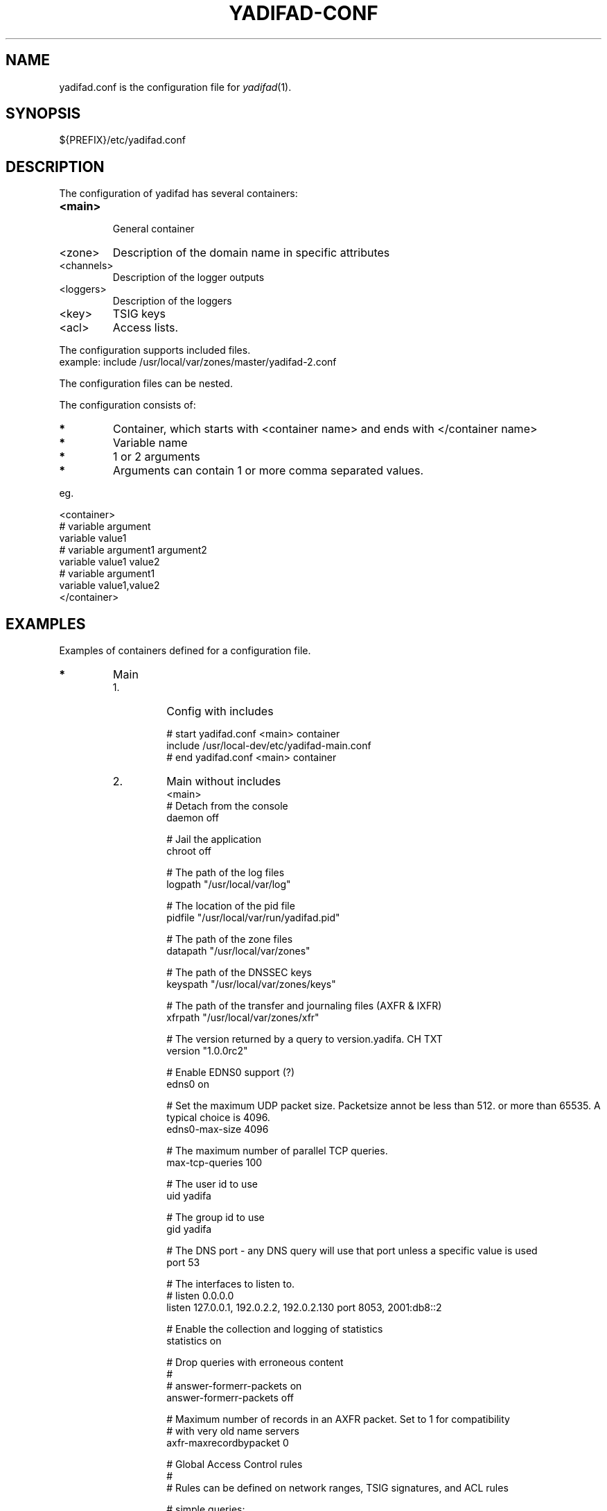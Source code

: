 '\" t
.\" Manual page created with latex2man on Wed Jul  9 14:15:09 CEST 2014
.\" NOTE: This file is generated, DO NOT EDIT.
.de Vb
.ft CW
.nf
..
.de Ve
.ft R

.fi
..
.TH "YADIFAD\-CONF" "5" "2014\-07\-02" "YADIFA " "YADIFA "
.SH NAME

.PP
yadifad.conf
is the configuration file for \fIyadifad\fP(1)\&.
.PP
.SH SYNOPSIS

.PP
${PREFIX}/etc/yadifad.conf 
.PP
.SH DESCRIPTION

.PP
The configuration of yadifad
has several containers: 
.TP
\fB<main>\fP
 General container 
.TP
<zone> 
Description of the domain name in specific attributes 
.TP
<channels> 
Description of the logger outputs 
.TP
<loggers> 
Description of the loggers 
.TP
<key> 
TSIG keys 
.TP
<acl> 
Access lists. 
.PP
The configuration supports included files.
.br
example: include /usr/local/var/zones/master/yadifad\-2.conf 
.PP
The configuration files can be nested. 
.PP
The configuration consists of: 
.TP
.B *
Container, which starts with <container name> and ends with </container name> 
.TP
.B *
Variable name 
.TP
.B *
1 or 2 arguments 
.TP
.B *
Arguments can contain 1 or more comma separated values. 
.PP
eg. 
.PP
.Vb
<container>
        # variable  argument
        variable    value1  
        # variable  argument1       argument2
        variable    value1          value2
        # variable  argument1
        variable    value1,value2
</container>
.Ve
.PP
.SH EXAMPLES

.PP
Examples of containers defined for a configuration file. 
.PP
.TP
.B *
Main 
.RS
.TP
1.
Config with includes 
.RS
.PP
.Vb
# start yadifad.conf <main> container
        include /usr/local\-dev/etc/yadifad\-main.conf
# end yadifad.conf <main> container
.Ve
.PP
.RE
.TP
2.
Main without includes 
.Vb
<main>
        # Detach from the console
        daemon                  off

        # Jail the application
        chroot                  off

        # The path of the log files
        logpath                 "/usr/local/var/log"

        # The location of the pid file
        pidfile                 "/usr/local/var/run/yadifad.pid"

        # The path of the zone files
        datapath                "/usr/local/var/zones"

        # The path of the DNSSEC keys
        keyspath                "/usr/local/var/zones/keys"

        # The path of the transfer and journaling files (AXFR & IXFR)
        xfrpath                 "/usr/local/var/zones/xfr"

        # The version returned by a query to version.yadifa. CH TXT
        version                 "1.0.0rc2"

        # Enable EDNS0 support (?)
        edns0                   on

        # Set the maximum UDP packet size.  Packetsize annot be less than 512.  or more than 65535.  A typical choice is 4096.
        edns0\-max\-size          4096

        # The maximum number of parallel TCP queries.
        max\-tcp\-queries         100

        # The user id to use
        uid                     yadifa

        # The group id to use
        gid                     yadifa

        # The DNS port \- any DNS query will use that port unless a specific value is used
        port                    53

        # The interfaces to listen to.
        # listen        0.0.0.0
        listen                  127.0.0.1, 192.0.2.2, 192.0.2.130 port 8053, 2001:db8::2

        # Enable the collection and logging of statistics
        statistics              on

        # Drop queries with erroneous content
        #
        # answer\-formerr\-packets on
        answer\-formerr\-packets  off

        # Maximum number of records in an AXFR packet. Set to 1 for compatibility
        # with very old name servers
        axfr\-maxrecordbypacket  0

        # Global Access Control rules
        #
        # Rules can be defined on network ranges, TSIG signatures, and ACL rules

        # simple queries:
        #
        # allow\-query any
        allow\-query             !192.0.2.251,any

        # dynamic update of a zone
        #
        # allow\-update none
        allow\-update            admins

        # dynamic update of a slave (forwarded to the master)
        #
        # allow\-update\-forwarding   none
        allow\-update\-forwarding admins,key abroad\-admin\-key

        # transfer of a zone (AXFR or IXFR)
        #
        # allow\-transfer any
        allow\-transfer          transferer

        # notify of a change in the master
        #
        # allow\-notify any
        allow\-notify            master,admins

</main>
.Ve
.RE
.RS
.PP
.RE
.TP
.B *
Key
.br 
TSIG\-key configuration
.br
.PP
.RS
.TP
1.
Admin\-key key definition (the name is arbitrary) 
.RS
.PP
.Vb
<key>
        name        abroad\-admin\-key
        algorithm   hmac\-md5
        secret      WorthlessKeyForExample==
</key>
.Ve
.PP
.RE
.TP
2.
Master\-slave key definition 
.RS
.PP
.Vb
<key>
        name        master\-slave
        algorithm   hmac\-md5
        secret      MasterAndSlavesTSIGKey==
</key>
.Ve
.RE
.RE
.PP
.RE
.TP
.B *
ACL
.br 
Access Control List definitions
.br
.PP
.RS
.TP
1.
Master\-slave key use 
.RS
.PP
.Vb
<acl>
    transferer  key master\-slave
    admins      192.0.2.0/24, 2001:db8::74
    master      192.0.2.53
</acl>
.Ve
.PP
.RE
.RE
.PP
.RE
.TP
.B *
Zone 
.PP
.RS
.TP
1.
Master domain zone config 
.RS
.PP
.Vb
<zone>
        # This server is master for that zone (mandatory)
        type        master

        # The domain name (mandatory)
        domain      mydomain.eu

        # The zone file, relative to 'datapath'  (mandatory for a master)
        file        master/mydomain.eu

        # List of servers also notified of a change (beside the ones in the zone file)
        also\-notify 192.0.2.84, 192.0.2.149
</zone>
.Ve
.PP
.RE
.TP
2.
Slave domain zone config 
.RS
.PP
.Vb
<zone>
        # This server is slave for that zone (mandatory)
        type        slave

        # The domain name (mandatory)
        domain      myotherdomain.eu

        # The address of the master (mandatory for a slave, forbidden for a master)
        masters     191.0.2.53 port 4053 key master\-slave

        # The zone file, relative to 'datapath'.
        file        slaves/myotherdomain.eu
</zone>
.Ve
.PP
.RE
.RE
.PP
.RE
.TP
.B *
Channels 
.PP
Logging output\-channel configurations: 
.PP
The "name" is arbitrary and is used in the <loggers>.
.br
The "stream\-name" defines the output type (ie: a file name or syslog).
.br
The "arguments" are specific to the output type (ie: unix file access rights or syslog options and facilities).
.br
.PP
.RS
.RS
.PP
.RE
.TP
1.
Example: YADIFA running as daemon channel definition.
.br 
.RS
.PP
.Vb
<channels>
#   name        stream\-name     arguments
    database    database.log    0644
    dnssec      dnssec.log      0644
    server      server.log      0644
    statistics  statistics.log  0644
    system      system.log      0644
    queries     queries.log     0644
    zone        zone.log        0644
    all         all.log         0644

    syslog      syslog          user
</channels>
.Ve
.PP
.RE
.TP
2.
Example: YADIFA running in debug mode.
.br 
This example shows the "stderr" and "stdout" which can also be used in the first example, but will output to the console. 
.RS
.PP
.Vb
<channels>
#   name        stream\-name     arguments
    syslog      syslog          user

    stderr      STDERR
    stdout      STDOUT
</channels>
.Ve
.PP
.RE
.RE
.PP
.RE
.TP
.B *
Loggers 
.PP
Logging input configurations: 
.PP
The "bundle" name is predifined: database, dnssec, server, statistics, system, zone.
.br
The "debuglevel" uses the same names as syslog or "*" or "all" to filter the input.
.br
.PP
The "channels" are a comma\-separated list of channels. 
.PP
.RS
.TP
1.
Example without syslog 
.RS
.PP
.Vb
<loggers>
#   bundle          debuglevel                          channels
    database        ALL                                 database,all
    dnssec          warning                             dnssec,all
    server          INFO,WARNING,ERR,CRIT,ALERT,EMERG   server,all
    statistics      *                                   statistics
    system          *                                   system,all
    queries         *                                   queries
    zone            *                                   zone,all
</loggers>
.Ve
.PP
.RE
.TP
2.
Example with syslog 
.RS
.PP
.Vb
<loggers>
#   bundle          debuglevel                          channels
    database        ALL                                 database,syslog
    dnssec          warning                             dnssec,syslog
    server          INFO,WARNING,ERR,CRIT,ALERT,EMERG   server,syslog
    stats           *                                   statistics, syslog
    system          *                                   system,syslog
    queries         *                                   queries,syslog
    zone            *                                   zone,syslog
</loggers>
.Ve
.RE
.RE
.PP
.RE
.PP
.SH SEE ALSO

.PP
\fIyadifad\fP(1)
.PP
.SH NOTES

.PP
Since unquoted leading whitespace is generally ignored in the yadifad.conf
you can indent everything to taste. 
.PP
.SH CHANGES

Please check the file ChangeLog
from the sources 
.PP
.SH VERSION

.PP
Version: 2.0.0 of 2014-07-02\&.
.PP
.SH MAILING LISTS

.PP
There exists a mailinglist for questions relating to any program in the yadifa package:
.br
.RE
.TP
.B *
\fByadifa\-users@mailinglists.yadifa.eu\fP
.br
for submitting questions/answers. 
.PP
.TP
.B *
\fBhttp://www.yadifa.eu/mailing\-list\-users\fP
.br
for subscription requests. 
.PP
If you would like to stay informed about new versions and official patches send a subscription request to 
via: 
.TP
.B *
\fBhttp://www.yadifa.eu/mailing\-list\-announcements\fP
.PP
(this is a readonly list). 
.PP
.SH LICENSE AND COPYRIGHT

.PP
.TP
Copyright 
(C)2012, EURid
.br
B\-1831 Diegem, Belgium
.br
\fBinfo@yadifa.eu\fP
.PP
.SH AUTHORS

.PP
Gery Van Emelen 
.br
Email: \fBGery.VanEmelen@EURid.eu\fP
.br
Eric Diaz Fernandez 
.br
Email: \fBEric.DiazFernandez@EURid.eu\fP
.PP
WWW: \fBhttp://www.EURid.eu\fP
.PP
.\" NOTE: This file is generated, DO NOT EDIT.
